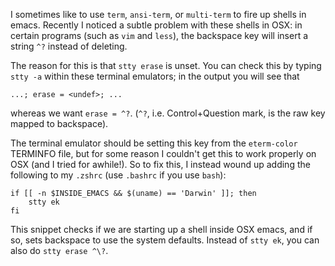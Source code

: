 #+BEGIN_COMMENT
.. title: Fix backspace ^? problems in OSX emacs terminal emulators
.. slug: fixing-backspace-in-osx-emacs-terminal
.. date: 2016-11-20 15:15:22 UTC
.. tags: 
.. category: 
.. link: 
.. description: 
.. type: text
#+END_COMMENT

I sometimes like to use ~term~, ~ansi-term~, or ~multi-term~ to
fire up shells in emacs. Recently I noticed a subtle problem with these
shells in OSX: in certain programs (such as ~vim~ and ~less~), the backspace key will insert a string ~^?~
instead of deleting.

The reason for this is that ~stty erase~ is unset. You can check this
by typing ~stty -a~ within these terminal emulators; in the output you will see that
: ...; erase = <undef>; ...
whereas we want ~erase = ^?~. (~^?~, i.e. Control+Question mark,
is the raw key mapped to backspace).

The terminal emulator should be setting this key from the ~eterm-color~
TERMINFO file, but for some reason I couldn't get this to work properly
on OSX (and I tried for awhile!).
So to fix this, I instead wound up adding the following to my ~.zshrc~
(use ~.bashrc~ if you use ~bash~):
#+BEGIN_EXAMPLE
if [[ -n $INSIDE_EMACS && $(uname) == 'Darwin' ]]; then
    stty ek
fi
#+END_EXAMPLE
This snippet checks if we are starting up a shell inside OSX emacs,
and if so, sets backspace to use the system defaults.
Instead of ~stty ek~, you can also do ~stty erase ^\?~.
